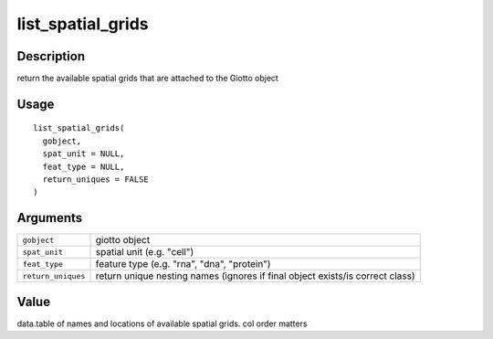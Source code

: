 list_spatial_grids
------------------

Description
~~~~~~~~~~~

return the available spatial grids that are attached to the Giotto
object

Usage
~~~~~

::

   list_spatial_grids(
     gobject,
     spat_unit = NULL,
     feat_type = NULL,
     return_uniques = FALSE
   )

Arguments
~~~~~~~~~

+-----------------------------------+-----------------------------------+
| ``gobject``                       | giotto object                     |
+-----------------------------------+-----------------------------------+
| ``spat_unit``                     | spatial unit (e.g. "cell")        |
+-----------------------------------+-----------------------------------+
| ``feat_type``                     | feature type (e.g. "rna", "dna",  |
|                                   | "protein")                        |
+-----------------------------------+-----------------------------------+
| ``return_uniques``                | return unique nesting names       |
|                                   | (ignores if final object          |
|                                   | exists/is correct class)          |
+-----------------------------------+-----------------------------------+

Value
~~~~~

data.table of names and locations of available spatial grids. col order
matters
